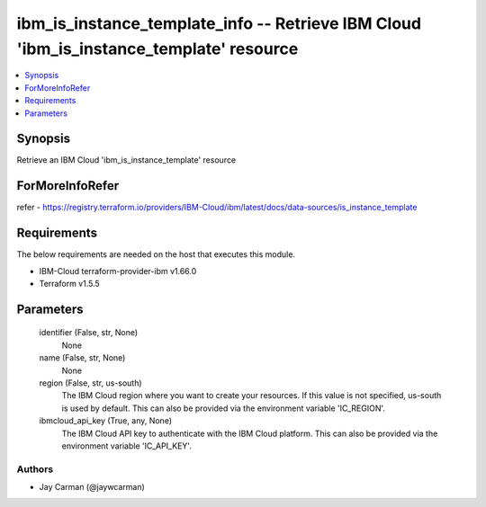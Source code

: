 
ibm_is_instance_template_info -- Retrieve IBM Cloud 'ibm_is_instance_template' resource
=======================================================================================

.. contents::
   :local:
   :depth: 1


Synopsis
--------

Retrieve an IBM Cloud 'ibm_is_instance_template' resource


ForMoreInfoRefer
----------------
refer - https://registry.terraform.io/providers/IBM-Cloud/ibm/latest/docs/data-sources/is_instance_template

Requirements
------------
The below requirements are needed on the host that executes this module.

- IBM-Cloud terraform-provider-ibm v1.66.0
- Terraform v1.5.5



Parameters
----------

  identifier (False, str, None)
    None


  name (False, str, None)
    None


  region (False, str, us-south)
    The IBM Cloud region where you want to create your resources. If this value is not specified, us-south is used by default. This can also be provided via the environment variable 'IC_REGION'.


  ibmcloud_api_key (True, any, None)
    The IBM Cloud API key to authenticate with the IBM Cloud platform. This can also be provided via the environment variable 'IC_API_KEY'.













Authors
~~~~~~~

- Jay Carman (@jaywcarman)

